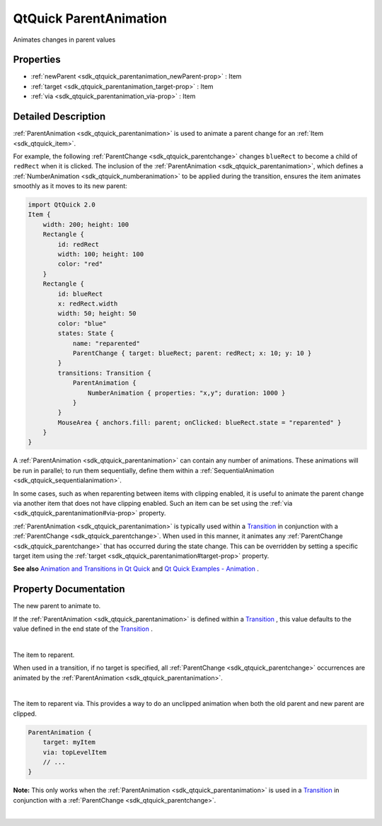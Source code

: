 .. _sdk_qtquick_parentanimation:
QtQuick ParentAnimation
=======================

Animates changes in parent values

+--------------------------------------+--------------------------------------+
| Import Statement:                    | import QtQuick 2.4                   |
+--------------------------------------+--------------------------------------+
| Since:                               | Qt 5.0                               |
+--------------------------------------+--------------------------------------+
| Inherits:                            | :ref:`Animation <sdk_qtquick_animation>`_ |
|                                      | _                                    |
+--------------------------------------+--------------------------------------+

Properties
----------

-  :ref:`newParent <sdk_qtquick_parentanimation_newParent-prop>` :
   Item
-  :ref:`target <sdk_qtquick_parentanimation_target-prop>` : Item
-  :ref:`via <sdk_qtquick_parentanimation_via-prop>` : Item

Detailed Description
--------------------

:ref:`ParentAnimation <sdk_qtquick_parentanimation>` is used to animate a
parent change for an :ref:`Item <sdk_qtquick_item>`.

For example, the following :ref:`ParentChange <sdk_qtquick_parentchange>`
changes ``blueRect`` to become a child of ``redRect`` when it is
clicked. The inclusion of the
:ref:`ParentAnimation <sdk_qtquick_parentanimation>`, which defines a
:ref:`NumberAnimation <sdk_qtquick_numberanimation>` to be applied during
the transition, ensures the item animates smoothly as it moves to its
new parent:

.. code:: qml

    import QtQuick 2.0
    Item {
        width: 200; height: 100
        Rectangle {
            id: redRect
            width: 100; height: 100
            color: "red"
        }
        Rectangle {
            id: blueRect
            x: redRect.width
            width: 50; height: 50
            color: "blue"
            states: State {
                name: "reparented"
                ParentChange { target: blueRect; parent: redRect; x: 10; y: 10 }
            }
            transitions: Transition {
                ParentAnimation {
                    NumberAnimation { properties: "x,y"; duration: 1000 }
                }
            }
            MouseArea { anchors.fill: parent; onClicked: blueRect.state = "reparented" }
        }
    }

A :ref:`ParentAnimation <sdk_qtquick_parentanimation>` can contain any
number of animations. These animations will be run in parallel; to run
them sequentially, define them within a
:ref:`SequentialAnimation <sdk_qtquick_sequentialanimation>`.

In some cases, such as when reparenting between items with clipping
enabled, it is useful to animate the parent change via another item that
does not have clipping enabled. Such an item can be set using the
:ref:`via <sdk_qtquick_parentanimation#via-prop>` property.

:ref:`ParentAnimation <sdk_qtquick_parentanimation>` is typically used
within a
`Transition </sdk/apps/qml/QtQuick/qmlexampletoggleswitch/#transition>`_ 
in conjunction with a :ref:`ParentChange <sdk_qtquick_parentchange>`. When
used in this manner, it animates any
:ref:`ParentChange <sdk_qtquick_parentchange>` that has occurred during the
state change. This can be overridden by setting a specific target item
using the :ref:`target <sdk_qtquick_parentanimation#target-prop>` property.

**See also** `Animation and Transitions in Qt
Quick </sdk/apps/qml/QtQuick/qtquick-statesanimations-animations/>`_ 
and `Qt Quick Examples -
Animation </sdk/apps/qml/QtQuick/animation/>`_ .

Property Documentation
----------------------

.. _sdk_qtquick_parentanimation_-prop:

+--------------------------------------------------------------------------+
| :ref:` <>`\ newParent : `Item <sdk_qtquick_item>`                      |
+--------------------------------------------------------------------------+

The new parent to animate to.

If the :ref:`ParentAnimation <sdk_qtquick_parentanimation>` is defined
within a
`Transition </sdk/apps/qml/QtQuick/qmlexampletoggleswitch/#transition>`_ ,
this value defaults to the value defined in the end state of the
`Transition </sdk/apps/qml/QtQuick/qmlexampletoggleswitch/#transition>`_ .

| 

.. _sdk_qtquick_parentanimation_-prop:

+--------------------------------------------------------------------------+
| :ref:` <>`\ target : `Item <sdk_qtquick_item>`                         |
+--------------------------------------------------------------------------+

The item to reparent.

When used in a transition, if no target is specified, all
:ref:`ParentChange <sdk_qtquick_parentchange>` occurrences are animated by
the :ref:`ParentAnimation <sdk_qtquick_parentanimation>`.

| 

.. _sdk_qtquick_parentanimation_-prop:

+--------------------------------------------------------------------------+
| :ref:` <>`\ via : `Item <sdk_qtquick_item>`                            |
+--------------------------------------------------------------------------+

The item to reparent via. This provides a way to do an unclipped
animation when both the old parent and new parent are clipped.

.. code:: qml

    ParentAnimation {
        target: myItem
        via: topLevelItem
        // ...
    }

**Note:** This only works when the
:ref:`ParentAnimation <sdk_qtquick_parentanimation>` is used in a
`Transition </sdk/apps/qml/QtQuick/qmlexampletoggleswitch/#transition>`_ 
in conjunction with a :ref:`ParentChange <sdk_qtquick_parentchange>`.

| 
